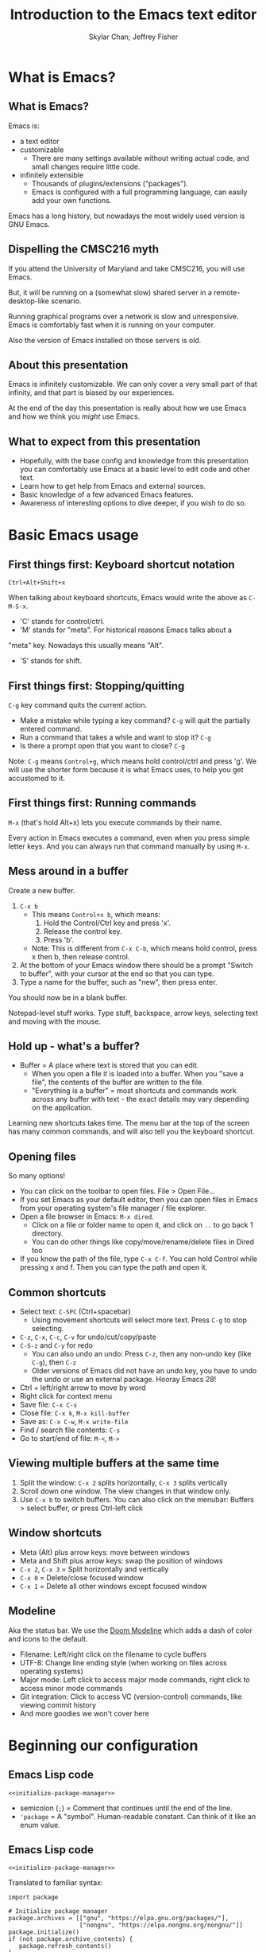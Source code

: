 #+TITLE: Introduction to the Emacs text editor
#+PROPERTY: header-args :tangle init.el :noweb yes
#+AUTHOR: Skylar Chan; Jeffrey Fisher
#+beamer_theme: metropolis

# Top level headings will be sections, 2nd level headings will be slides.
#+OPTIONS: H:2

# Make code block font size smaller.
#+LATEX_HEADER: \usepackage{fancyvrb}
#+LATEX_HEADER: \DefineVerbatimEnvironment{verbatim}{Verbatim}{fontsize=\scriptsize}

#+LATEX_HEADER: \usepackage{hyperref}
#+LATEX_HEADER: \hypersetup{colorlinks,urlcolor=blue,linkcolor=blue}

* TODO todo :noexport:
Before publishing this document, search for the keyword TODO, and make
sure nothing shows up.

** TODO Configure a file tree sidebar
Many people like it, popular in other code editors.

** TODO Window management commands
The defaults are not very mneumonic.

Jeff: I need to look at windmove.

Skylar: Alt+Arrow should do the job.

** TODO What basics do we need to cover?

Just to remind you, the basics should work as expected (because we configured them):

- Ctrl-z, Ctrl-x, Ctrl-c, Ctrl-v for undo/cut/copy/paste
- Ctrl-Arrows for moving forward/back words
- Right click for context menu

Some shortcuts are a little different (should we rebind these?):
- Select all = Ctrl-x + h
- Save file = Ctrl-x + s
- Open file = Ctrl-x + f
- Close file = Ctrl-x + k
- Save as = Ctrl-x + Ctrl+w
- Find = Ctrl-s

** TODO What to do for unfamiliar notation/terms?
At least two options:
1. Cover them upfront.
   - Pro: Helpful for using Emacs themselves.
2. Use familiar terminology, and mention that there is a glossary that
   they can look at. Put the glossary in the Git repository or in the
   slideshow.

Jeff: Temporarily I am leaning towards covering them upfront. Will
wait for feedback from Skylar. Also will see how much time it uses and
confusion it creates.

Skylar: Things like C-x and M-x being Ctrl-x and Alt-x are just notational changes. Things like "everything is a buffer" are a little more confusing.

** DONE Display line numbers by default, or at least mention how to in the config.
CLOSED: [2023-03-21 Tue 23:37]

** TODO Review the modeline

** TODO Notation/terms glossary
- Emacs keyboard shortcut notation

** TODO Goal: Reasonable language-specific setups
We can't achieve perfect language-specific setups because it will
depend on personal preference and there are a lot of languages.

Jeff: Currently I am not using that many popular languages. My
personal config doesn't have much language-specific config to pull
from. All I can do is recommend modes for syntax-highlighting and
Tuareg mode for OCaml.

Jeff: If eglot LSP is reasonably easy to setup, then that'd be great.
However I don't think installing the actual langauge servers easily is
a solved problem. I haven't used LSP though so I don't actually know.

Skylar: Emacs LSP is pretty finicky overall. Eglot is the easiest way to use it but integrating completions requires a lot of work. Would recommend people manually complete using dabbrev or hippie-expand or cape, instead of trying to write their own custom super-capf. If I can figure out how to do it before, then that would be nice.

** TODO Goal: Configuration results in an Emacs usable at a Notepad++ level
Should paper over main annoyances that new users face.

cua-mode does a lot here.

** TODO Spellcheck this document.

** TODO Should we enable pixel-scroll-mode in the config?

Not for Emacs 28. It's very laggy on my computer. For Emacs 29, there's pixel-scroll-precision-mode, which works much better.

* Meta rules for this document :noexport:
** Emacs Lisp
*** Avoid using quote where possible.
try not to use quote for lists, use =(list)= instead if possible. =(list)=
is hopefully more readable and approachable for people new to Lisp,
which the majority of our audience likely will be.
** Famliarity
*** Use popular notation for keyboard shortcuts.
# TODO: Jeff: I'm unsure about this. We could introduce it at the
# start, then use Emacs notation throughout the presentation.
# I'm not sure which option is better.
Can mention Emacs notation (=C-x=), but should use a popular notation
throughout the presentation (=Ctrl-x=).

* What is Emacs?
** What is Emacs?
Emacs is:

- a text editor
- customizable
  - There are many settings available without writing actual code, and
    small changes require little code.
- infinitely extensible
  - Thousands of plugins/extensions ("packages").
  - Emacs is configured with a full programming language, can easily
    add your own functions.

Emacs has a long history, but nowadays the most widely used version is
GNU Emacs.

** Dispelling the CMSC216 myth
If you attend the University of Maryland and take CMSC216, you will use Emacs.

But, it will be running on a (somewhat slow) shared server in a
remote-desktop-like scenario.

Running graphical programs over a network is slow and unresponsive.
Emacs is comfortably fast when it is running on your computer.

Also the version of Emacs installed on those servers is old.

** About this presentation
Emacs is infinitely customizable. We can only cover a very small part
of that infinity, and that part is biased by our experiences.

At the end of the day this presentation is really about how we use
Emacs and how we think you /might/ use Emacs.

** What to expect from this presentation
- Hopefully, with the base config and knowledge from this presentation
  you can comfortably use Emacs at a basic level to edit code and
  other text.
- Learn how to get help from Emacs and external sources.
- Basic knowledge of a few advanced Emacs features.
- Awareness of interesting options to dive deeper, if you wish to do so.

* Basic Emacs usage
** First things first: Keyboard shortcut notation
=Ctrl+Alt+Shift+x=

When talking about keyboard shortcuts, Emacs would write the above as =C-M-S-x=.

- 'C' stands for control/ctrl.
- 'M' stands for "meta". For historical reasons Emacs talks about a
"meta" key. Nowadays this usually means "Alt".
- 'S' stands for shift.

** First things first: Stopping/quitting
=C-g= key command quits the current action.

- Make a mistake while typing a key command? =C-g= will quit the partially entered command.
- Run a command that takes a while and want to stop it? =C-g=
- Is there a prompt open that you want to close? =C-g=

Note: =C-g= means =Control+g=, which means hold control/ctrl and press
'g'. We will use the shorter form because it is what Emacs uses, to
help you get accustomed to it.

** First things first: Running commands
=M-x= (that's hold Alt+x) lets you execute commands by their name.

Every action in Emacs executes a command, even when you press
simple letter keys. And you can always run that command manually by
using =M-x=.

** Mess around in a buffer
Create a new buffer.
1. =C-x b=
   - This means =Control+x b=, which means:
     1. Hold the Control/Ctrl key and press 'x'.
     2. Release the control key.
     3. Press 'b'.
   - Note: This is different from =C-x C-b=, which means hold control,
     press x then b, then release control.
2. At the bottom of your Emacs window there should be a prompt "Switch
   to buffer", with your cursor at the end so that you can type.
3. Type a name for the buffer, such as "new", then press enter.

You should now be in a blank buffer.

Notepad-level stuff works. Type stuff, backspace, arrow keys,
selecting text and moving with the mouse.

** Hold up - what's a buffer?
- Buffer = A place where text is stored that you can edit.
  - When you open a file it is loaded into a buffer. When you "save a
    file", the contents of the buffer are written to the file.
  - "Everything is a buffer" = most shortcuts and commands work across any buffer with text - the exact details may vary depending on the application.

Learning new shortcuts takes time. The menu bar at the top of the
screen has many common commands, and will also tell you the keyboard
shortcut.

** Opening files
# TODO : Best way to explain this one? New programmers may not have
# worked with file paths yet, and I don't know if Emacs can or should
# open the system file dialog. Maybe could teach using Dired?

So many options!

- You can click on the toolbar to open files. File > Open File...
- If you set Emacs as your default editor, then you can open files in
  Emacs from your operating system's file manager / file explorer.
- Open a file browser in Emacs: =M-x dired=.
  - Click on a file or folder name to open it, and click on =..= to go back 1 directory.
  - You can do other things like copy/move/rename/delete files in Dired too
- If you know the path of the file, type =C-x C-f=. You can hold Control while pressing x and f. Then you can type the path and open it.

** Common shortcuts

- Select text: =C-SPC= (Ctrl+spacebar)
  - Using movement shortcuts will select more text. Press =C-g= to stop
    selecting.
- =C-z=, =C-x=, =C-c=, =C-v= for undo/cut/copy/paste
- =C-S-z= and =C-y= for redo
  - You can also undo an undo: Press =C-z=, then any non-undo key (like =C-g=), then =C-z=
  - Older versions of Emacs did not have an undo key, you have to undo the undo or use an external package. Hooray Emacs 28!
- Ctrl + left/right arrow to move by word
- Right click for context menu
- Save file: =C-x C-s=
- Close file: =C-x k=, =M-x kill-buffer=
- Save as: =C-x C-w=, =M-x write-file=
- Find / search file contents: =C-s=
- Go to start/end of file: =M-<=, =M->=

** Viewing multiple buffers at the same time

1. Split the window: =C-x 2= splits horizontally, =C-x 3= splits vertically
2. Scroll down one window. The view changes in that window only.
3. Use =C-x b= to switch buffers. You can also click on the menubar: Buffers > select buffer, or press Ctrl-left click

** Window shortcuts

- Meta (Alt) plus arrow keys: move between windows
- Meta and Shift plus arrow keys: swap the position of windows
- =C-x 2=, =C-x 3= = Split horizontally and vertically
- =C-x 0= = Delete/close focused window
- =C-x 1= = Delete all other windows except focused window

** Modeline

Aka the status bar. We use the [[https://github.com/seagle0128/doom-modeline][Doom Modeline]] which adds a dash of color and icons to the default.

- Filename: Left/right click on the filename to cycle buffers
- UTF-8: Change line ending style (when working on files across operating systems)
- Major mode: Left click to access major mode commands, right click to access minor mode commands
- Git integration: Click to access VC (version-control) commands, like viewing commit history
- And more goodies we won't cover here

* Beginning our configuration
** Emacs Lisp code
#+begin_src elisp :tangle no
<<initialize-package-manager>>
#+end_src

- semicolon (=;=) = Comment that continues until the end of the line.
- ='package= = A "symbol". Human-readable constant. Can think of it
  like an enum value.

** Emacs Lisp code
# TODO : This whole "Emacs Lisp code" section may be too long. We can
# certainly breeze through it during the actual presentation and keep
# it in the slides for reference, but it still may be overboard for
# the purpose of this workshop.

#+begin_src elisp :tangle no
<<initialize-package-manager>>
#+end_src

Translated to familiar syntax:

#+begin_src text :tangle no
  import package

  # Initialize package manager
  package.archives = [["gnu", "https://elpa.gnu.org/packages/"],
                      ["nongnu", "https://elpa.nongnu.org/nongnu/"]]
  package.initialize()
  if (not package.archive_contents) {
     package.refresh_contents()
  }
#+end_src

** Emacs Lisp code
In a C-like language:

#+begin_src elisp :tangle no
sqrt(1 + 2 + 3)
#+end_src

In Emacs Lisp:

#+begin_src text :tangle no
(sqrt (+ 1 2 3))
#+end_src

- Move the function name inside the parentheses.
- All operators (like =+=) are called using function syntax, so the
  plus goes at the start (prefix) instead of in the middle (infix).

** Setup the package manager
Emacs has *many* features built-in, but we will want some third-party packages.
Here, "packages" just means additional code for Emacs.

You can generally think of them like plugins/extensions.

#+name:initialize-package-manager
#+begin_src elisp
  ;; Initialize package manager
  (require 'package)
  <<package-archives>>
  (package-initialize)
  (unless package-archive-contents
    (package-refresh-contents))
#+end_src

** Non-tangled :noexport:
:PROPERTIES:
:header-args: :tangle no
:END:

#+name: package-archives
#+begin_src elisp :noweb tangle
  (setq package-archives
        '(("gnu" . "https://elpa.gnu.org/packages/")
          ("nongnu" . "https://elpa.nongnu.org/nongnu/")
          ("melpa" . "https://melpa.org/packages/")
          ))
#+end_src

** Package archives
The =package-archives= variable specifies where to download packages from.

- MELPA = Widely used third-party package repository.
- ELPA = Emacs Lisp Package Archive. This is the official Emacs
  package archive.

#+begin_src elisp :tangle no
  <<package-archives>>
#+end_src

** use-package
We will be using =use-package=, a tool for declaratively specifying
package configuration.

#+begin_src elisp
  (unless (package-installed-p 'use-package)
    (package-install 'use-package))
  (require 'use-package)
  ;; Download and install configured packages if they aren't already installed.
  (setq use-package-always-ensure t)
#+end_src

** Pretty colors
# TODO : Not sure if mentioning color schemes in the actual
# presentation is a good idea. Maybe could only take 10 seconds, then
# people can play with the options while we move on?

# Skylar - just briefly mention this part so people can play with the themes a bit

# TODO : ef-themes seem to conflict with modus themes, at least for
# display-line-numebers mode line numbers column. and some other text
# highlighting aspects.
# Maybe need to run =M-x disable-theme= before changing themes?

# TODO : Test the initial theme loading prompting you if you want to
# trust the theme code. Should we make the base configuration trust
# all the ef-themes by default? Or just mention the minibuffer and
# that people should look there for prompts?

#+begin_src elisp
  (use-package ef-themes)
  ;; A nice dark theme. 'modus-operandi' is the light theme version.
  ;; You can change the theme while Emacs is running with `M-x load-theme`.
  (load-theme 'modus-vivendi)
#+end_src

- Selecting a theme with =M-x consult-theme= will interactively
  preview what the theme will look like.
- You may get a minibuffer prompt asking you to approve a theme.
  Themes can run arbitrary Lisp code, so for security only themes you
  have approved can be loaded.
- The =ef-themes= look nice and colorful. There are many more themes
  out there, you just have to find a package that has one you like.

** Binding keys

You can always run a command with

#+begin_src elisp :tangle no
M-x command name
#+end_src

If you use a command frequently, you can save time by binding a key to it:

- =M-x global-set-key= : you can run this interactively to try new keybindings
- =bind-key= : a macro that saves your list of custom keybinds. View the saved ones with =M-x describe-personal-keybindings=


There are some other interesting quirks for binding symbols and tab characters, read the manual for that.

Additional, the F5-F9 keys are reserved for users. Packages will typically leave these keys alone for you to bind.

For example, you might press =C-x= and =C-c= a lot, so you could bind F5 to =C-x= and F6 to =C-c=.

There are other shortcuts that might not be used, =free-keys= lists free keys for shortcuts

You can even rebind existing shortcuts, this is Emacs after all. Some people rebind all their keys to make Emacs like Vim!

* Getting help
** Self-documenting
Emacs is /self-documenting/. It can tell you information about itself.
This feature is dynamic; if you rebind a key, or define your own
function/variable, that info will also be shown.

** What does that (variable|function|command|...) do?
Commands starting with =describe-=.

- =describe-command= (bound to =C-h x=. Mneumonic: =x= because =M-x= runs commands.)
- =describe-variable= (bound to =C-h v=)
- =describe-key= (bound to =C-h k=)

=C-h ?= will tell you about all the help functions bound under the =C-h= prefix.

You can also press =F1= instead of =C-h=, so =C-h k= becomes =F1 k=.

* Advanced Emacs
** Advanced Emacs
In this section, keep in mind that this is optional.

There are many Emacs users out there who don't use any third-party
packages, don't do much customization, or don't use advanced text
editing features.

** Advanced text editing

Completions!

- Tab complete works as you expect
- =M-/= shows a window for completing by substrings (dabbrev)
  - complete words that are already in the buffer
- The =cape= package provides extra completions

* Advanced Emacs: Macros

** What are Emacs macros?

** Basics

- =<f3>= = Start recording
- =<f4>= = Stop recording
- =C-x (=, =C-x )= = Start/stop recording
- =C-x e= = Execute last macro

* (optional) Adventures
** Adventures that await you, if you wish
# TODO : Do we want to mention Doom, Spacemacs, or any other pre-made
# configurations? If so, which subset of them do we want to mention?
#
# Jeff: Personally I have used Doom and found it to be pretty good, but
# now I prefer a smaller custom configuration I can more easily
# understand.
# Skylar: Yes mention Doom/Spacemacs
- TRAMP : Transparent Remote (file) Access, Multiple Protocol
  - Similar to VS Code's Remote SSH plugin.
- evil-mode: Emulates Vim keybindings.
- [[https://orgmode.org/][org-mode]]
  - "keeping notes, authoring documents, computational notebooks,
    literate programming, maintaining to-do lists, planning projects",
    spreadsheets
  - This slideshow and the sample configuration we provide you were
    both created from the same Org document.
- [[https://magit.vc/][Magit]], the magical Git interface
  - A high-quality interface for the Git version control system.
- eww, the Emacs web browser

** If you love Emacs so much, why don't you marry it?
Here are just a few examples of things Emacs can do beyond editing text.

- Shells / terminals: =M-x shell=, =eshell=, =term=, =ansi=term=
  - [[https://www.masteringemacs.org/article/running-shells-in-emacs-overview][Running Shells and Terminal Emulators in Emacs]]
- Email: [[https://www.gnus.org/][GNUS]], [[https://www.djcbsoftware.nl/code/mu/mu4e/index.html][mu4e]], and [[https://www.emacswiki.org/emacs/CategoryMail][more]]
- Instant messaging client for Slack, IRC, Matrix, etc.

* (extra) Plain fun
** Plain fun
- artist-mode lets you draw text-based art.
- =M-x strokes-help= : Control Emacs with mouse gestures.
- =M-x follow-mode= : Enable this and open multiple copies of a buffer
  side-by-side with =C-x 3= to read a buffer across multiple columns.

* (extra) Other resources
** Whet your appetite
- [[https://emacsrocks.com/][Emacs Rocks!]]: Series of short videos demonstrating cool and useful
  things you can do with Emacs.
- [[https://karthinks.com/software/batteries-included-with-emacs/][Batteries included with Emacs]] : Underrated built-in features.
  - [[https://karthinks.com/software/more-batteries-included-with-emacs/][More batteries included with Emacs]]

** Reference
- [[https://www.gnu.org/software/emacs/manual/index.html][GNU Emacs manuals]]
  - Also available inside of Emacs. =M-x info-emacs-manual= or =C-M-h r=
- [[https://www.emacswiki.org/][EmacsWiki]]
- https://www2.lib.uchicago.edu/keith/emacs/

* (extra) Glossary
* (extra) Further configuration :noexport:
Configuration that won't show up in the slides, or a temporary place
for configuration that we're not sure how to fit into the slides.

#+begin_src elisp
  ;; Save changes made with Emacs' Customize system to a different file,
  ;; so that there isn't strange code added to your init.el file.
  ;; Then, load this file to load customizations.
  (setq custom-file (expand-file-name "custom.el" user-emacs-directory))
  (when (file-exists-p custom-file)
    (load custom-file))

  ;; Record startup times of packages, useful for debugging
  (setq use-package-compute-statistics t)
  ;; Emacs 28+ includes native compilation. If you get annoyed by the errors, uncomment the below line to log warnings without popping up the *Warnings* buffer.
  ; (native-comp-async-report-warnings-errors 'silent)

  ;; enable keybind support
  ;; you can run `M-x describe-personal-keybindings` to list custom keys'
  (use-package bind-key)

  ;; delight hides entries from the modeline
  ;; useful for reducing clutter
  (use-package delight)

  ;; Here we use a nice dark theme. `'modus-operandi` is the light theme version.
  ;; Some themes load Lisp code such as this one
  ;; Normally we want to read the Lisp code to ensure it is safe, but this theme is built-in, so ignoring this check is fine.
  (load-theme 'modus-vivendi t)
  ;; The built-in modus themes have accessible colors for colorblind folks
  ;; ef-themes is another accessible palette which is installed
  (use-package ef-themes)
  ;; You can change the theme with `M-x load-theme`.
  ;; You can pick from the modus-themes with `M-x modus-themes-select'.
  ;; You can pick from the ef-themes with `M-x ef-themes-select`.
  ;; You can change them interactively with `M-x consult-theme`.

  ;; Default cursor is a block, uncomment this if you want a bar
  ;; (setq cursor-type 'bar)

  (use-package rainbow-delimiters
    ;; rainbow parentheses
    :hook prog-mode)

  (use-package cua-base
    ;; Familiar undo/cut/copy/paste keys
    ;; To press Ctrl-X or Ctrl-C as part of a shortcut:
    ;; - type it quickly (within 0.2 seconds by default)
    ;; - press Ctrl-Shift-X or Ctrl-Shift-C
    :custom
    (cua-keep-region-after-copy t)
    (mouse-drag-and-drop-region t)
    :init
    (cua-mode))

  (use-package gcmh
    ;; the Garbage Collector Magic Hack
    ;; By default Emacs collects a little garbage frequently, which can be slow.
    ;; The hack is to collect a lot of garbage infrequently (when Emacs is idle).
    ;; Disable this if your computer runs out of memory often.
    :delight
    :init (gcmh-mode))

  ;; The default undo limits for emacs are quite low.
  ;; On modern systems you may wish to use much higher limits.
  ;; Otherwise you might not be able to undo very far.
  ;; https://codeberg.org/ideasman42/emacs-undo-fu#undo-limits
  (setq undo-limit 6710886400) ;; 64mb.
  (setq undo-strong-limit 100663296) ;; 96mb.
  (setq undo-outer-limit 1006632960) ;; 960mb.

  ;; Emacs yes-or-no questions require answering 'yes' or 'no' by default
  ;; Once you get the hang of Emacs, you can uncomment this to answer with 'y' or 'n' instead
  ;; (setq use-short-answers t)

  (use-package windmove
    ;; Window movement
    :init
    ;; Press Alt-Arrow to move focus between windows by direction
    (windmove-default-keybindings 'meta)
    ;; Press Alt-Shift-Arrow to swap windows by direction
    (windmove-swap-states-default-keybindings '(shift meta))
    ;; Press C-x Alt-Arrow to delete windows by direction
    (windmove-delete-default-keybindings nil 'meta))

  (use-package which-key
    ;; Show a list of commands and keybindings that can be executed from your current keypresses
    :init
    (which-key-mode))

  (use-package expand-region
    ;; expand/contract selection from words/characters
    :bind (("C-=" . er/expand-region)
           ("C--" . er/contract-region)))

  (use-package orderless
    ;; completion style that matches patterns in any order
    ;; useful when you can't remember what `M-x` command you're looking for
    :custom
    (completion-styles '(orderless basic))
    (completion-category-overrides '((file (styles basic partial-completion)))))

  (use-package vertico
    ;; vertical completion UI
    :init
    (vertico-mode)
    (vertico-mouse-mode))

  (use-package marginalia
    ;; annotate completion buffer
    :init
    (marginalia-mode))

  (use-package consult
    ;; interactive search and navigation commands
    ;; very customizable, here we override some default keys
    ;; you can uncomment them if you like, commands are accessible via `M-x`
    :bind (("C-x b" . consult-buffer)
           ("M-y" . consult-yank-pop)
           ("M-g g" . consult-goto-line)
           ("M-g M-g" . consult-goto-line)))

  ;; icons! You can install fonts with M-x all-the-icons-install-fonts
  (use-package all-the-icons
    :if (display-graphic-p))
  ;; icons for completion buffer
  (use-package all-the-icons-completion
    :after all-the-icons
    :init (all-the-icons-completion-mode))
  ;; icons for dired
  (use-package all-the-icons-dired
    :after all-the-icons
    :hook (dired-mode . all-the-icons-dired-mode))
  ;; icons for corfu popup
  (use-package kind-icon
    :after corfu
    :custom
    (kind-icon-default-face 'corfu-default) ; to compute blended backgrounds correctly
    :config
    (add-to-list 'corfu-margin-formatters #'kind-icon-margin-formatter))

  ;; default behavior tabs instead of completing
  (setq tab-always-indent 'complete)
  ;; default right-click menu
  (context-menu-mode)
  ;; shift-click to select region
  (bind-key (kbd "S-<down-mouse-1>") 'mouse-set-mark)
  ;; Ctrl+y and Ctrl+Shift+Z for redo
  (bind-key (kbd "C-S-z") 'undo-redo)
  (bind-key (kbd "C-y") 'undo-redo)
  ;; Send files to trash when deleting in Emacs
  (setq delete-by-moving-to-trash t)
  ;; scroll only 1 line at a time
  (setq scroll-conservatively most-positive-fixnum)
  ;; Use C-x C-f to open files and urls at point
  (ffap-bindings)
  ;; remember recent files
  (recentf-mode)

  ;; change backup file locations to ~/.emacs.d/aux/
  (setq lock-file-name-transforms
        '(("\\`/.*/\\([^/]+\\)\\'" "~/.emacs.d/aux/\\1" t)))
  (setq auto-save-file-name-transforms
        '(("\\`/.*/\\([^/]+\\)\\'" "~/.emacs.d/aux/\\1" t)))
  (setq backup-directory-alist
        '((".*" . "~/.emacs.d/aux/")))

  ;; show line and column numbers in modeline
  (column-number-mode)
  (line-number-mode)
  ;; show line numbers in programming modes
  (add-hook 'prog-mode-hook #'display-line-numbers-mode)
  ;; highlight the current line in programming modes
  (add-hook 'prog-mode-hook #'hl-line-mode)
  ;; wrap visual lines
  ;; opinionated
  ;; (global-visual-line-mode)

  (use-package whole-line-or-region
    ;; opinionated
    ;; use the default emacs clipboard shortcuts to cut/copy whole lines when there is no region
    ;; also affects the comment shortcut - Alt-; comments whole lines when there is no region, like Ctrl-x Ctrl-;
    :delight whole-line-or-region-local-mode
    :init (whole-line-or-region-global-mode))

  ;; save minibuffer history
  (use-package savehist
    :init
    (savehist-mode)
    (add-to-list 'savehist-additional-variables 'corfu-history))

  ;; remember file history
  ;; integrates with consult
  (use-package recentf
    ;; double recentf history size
    :custom
    (recentf-max-menu-items 20)
    (recentf-max-saved-items 40)
    :bind
    ("C-x C-r" . recentf)
    :init
    (recentf-mode))


  (use-package corfu
    ;; Tab completion
    ;; https://elpa.gnu.org/packages/corfu.html#orgea2217e
    ;; TAB-and-Go customizations
    :custom
    (corfu-auto t)
    (corfu-cycle t)           ;; Enable cycling for `corfu-next/previous'
    (corfu-preselect 'prompt) ;; Always preselect the prompt

    ;; Use TAB for cycling, default is `corfu-complete'.
    :bind
    (:map corfu-map
          ("TAB" . corfu-next)
          ([tab] . corfu-next)
          ("S-TAB" . corfu-previous)
          ([backtab] . corfu-previous))
    :init
    (global-corfu-mode)
    (corfu-popupinfo-mode))

  ;; Use Dabbrev with Corfu!
  (use-package dabbrev
    ;; Swap M-/ and C-M-/
    :bind (("M-/" . dabbrev-completion)
           ("C-M-/" . hippie-expand))
    ;; Other useful Dabbrev configurations.
    :custom
    (dabbrev-ignored-buffer-regexps '("\\.\\(?:pdf\\|jpe?g\\|png\\)\\'")))

  ;; ;; Enable Corfu completion UI
  ;; ;; See the Corfu README for more configuration tips.
  ;; (use-package corfu
  ;;   :init
  ;;   (global-corfu-mode))

  ;; Add extensions
  (use-package cape
    ;; Bind dedicated completion commands
    ;; Use M-p because it's easier to type
    :bind (("M-p p" . completion-at-point) ;; capf
           ("M-p t" . complete-tag)        ;; etags
           ("M-p d" . cape-dabbrev)        ;; or dabbrev-completion
           ("M-p h" . cape-history)
           ("M-p f" . cape-file)
           ("M-p k" . cape-keyword)
           ("M-p s" . cape-symbol)
           ("M-p a" . cape-abbrev)
           ("M-p i" . cape-ispell)
           ("M-p l" . cape-line)
           ("M-p w" . cape-dict)
           ("M-p \\" . cape-tex)
           ("M-p _" . cape-tex)
           ("M-p ^" . cape-tex)
           ("M-p &" . cape-sgml)
           ("M-p r" . cape-rfc1345))

    :init
    ;; Add `completion-at-point-functions', used by `completion-at-point'.
    (add-to-list 'completion-at-point-functions #'cape-dabbrev)
    (add-to-list 'completion-at-point-functions #'cape-file)
    ;;(add-to-list 'completion-at-point-functions #'cape-history)
    (add-to-list 'completion-at-point-functions #'cape-keyword)
    ;;(add-to-list 'completion-at-point-functions #'cape-tex)
    ;;(add-to-list 'completion-at-point-functions #'cape-sgml)
    ;;(add-to-list 'completion-at-point-functions #'cape-rfc1345)
    ;;(add-to-list 'completion-at-point-functions #'cape-abbrev)
    ;;(add-to-list 'completion-at-point-functions #'cape-ispell)
    ;;(add-to-list 'completion-at-point-functions #'cape-dict)
    ;;(add-to-list 'completion-at-point-functions #'cape-symbol)
    ;;(add-to-list 'completion-at-point-functions #'cape-line)
    )

  (use-package eglot
    ;; Emacs client for the Language Server Protocol
    ;; LSP servers must be installed separately
    ;; Default servers are listed in the 'eglot-server-programs' variable
    ;; This hook attempts to start automatically start eglot for code files
    :hook (prog-mode . eglot-ensure))
  (setq completion-category-overrides '((eglot (styles orderless))))
  ;; (with-eval-after-load 'eglot
  ;; (setq completion-category-defaults nil))
  ;; https://emacs-lsp.github.io/lsp-mode/page/performance/#increase-the-amount-of-data-which-emacs-reads-from-the-process
  (setq read-process-output-max (* 1024 1024)) ;; 1mb


  (use-package tree-sitter)
  ;; incremental parsing library
  ;; Emacs has historically used font-lock, a regular expression syntax highlighter
  ;; tree-sitter features faster, more colorful, and more accurate syntax highlighting.
  ;; Run M-x tree-sitter-langs-install-grammars to install a default set of grammars.
  (global-tree-sitter-mode)
  (add-hook 'tree-sitter-after-on-hook #'tree-sitter-hl-mode)
  (use-package tree-sitter-langs)

  (use-package elec-pair
    ;; insert a closing paren when typing an opening paren
    ;; you can select a word and press a paren to surround it with that paren
    :hook (prog-mode . electric-pair-mode))

  (use-package paren
    ;; highlight matching parens
    :hook (prog-mode . show-paren-mode))

  (use-package mixed-pitch
    ;; don't use monospace fonts for reading/writing text
    :delight
    :hook
    (text-mode . mixed-pitch-mode))

  (use-package anzu
    ;; show number of matches in search
    :delight
    :bind
    (("M-%" .  anzu-query-replace)
     ("C-M-%" . anzu-query-replace-regexp))
    :init
    (global-anzu-mode))

  (use-package doom-modeline
    ;; use a fancy modeline from the Doom Emacs distribution
    :init
    (doom-modeline-mode))

  (use-package treemacs)

  (use-package dired-sidebar)
  ;; (define-key dired-mode-map (kbd "<mouse-2>") 'dired-find-alternate-file)

  (use-package dired
    :custom
    (dired-listing-switches "-lah")
    (dired-recursive-copies 'top)
    (dired-recursive-deletes 'top))

  (use-package diredfl
    :config
    (diredfl-global-mode))

  (use-package magit)
#+end_src
